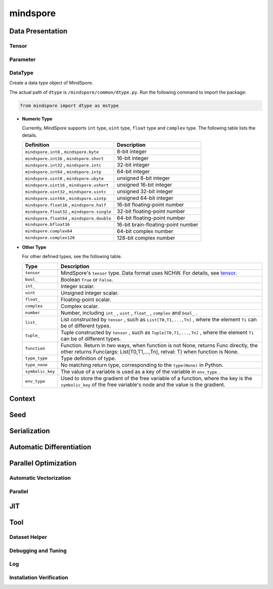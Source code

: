 mindspore
=========

Data Presentation
------------------

Tensor
^^^^^^^

.. autosummary::
    :toctree: mindspore
    :nosignatures:
    :template: classtemplate.rst

    mindspore.Tensor
    mindspore.tensor
    mindspore.COOTensor
    mindspore.CSRTensor
    mindspore.RowTensor
    mindspore.SparseTensor

Parameter
^^^^^^^^^^

.. autosummary::
    :toctree: mindspore
    :nosignatures:
    :template: classtemplate.rst

    mindspore.Parameter
    mindspore.ParameterTuple

DataType
^^^^^^^^^

.. class:: mindspore.dtype

  Create a data type object of MindSpore.

  The actual path of ``dtype`` is ``/mindspore/common/dtype.py``.
  Run the following command to import the package:

  .. code-block::

      from mindspore import dtype as mstype

  * **Numeric Type**

    Currently, MindSpore supports ``int`` type, ``uint`` type, ``float`` type and ``complex`` type.
    The following table lists the details.

    ==============================================   =============================
    Definition                                        Description
    ==============================================   =============================
    ``mindspore.int8`` ,  ``mindspore.byte``         8-bit integer
    ``mindspore.int16`` ,  ``mindspore.short``       16-bit integer
    ``mindspore.int32`` ,  ``mindspore.intc``        32-bit integer
    ``mindspore.int64`` ,  ``mindspore.intp``        64-bit integer
    ``mindspore.uint8`` ,  ``mindspore.ubyte``       unsigned 8-bit integer
    ``mindspore.uint16`` ,  ``mindspore.ushort``     unsigned 16-bit integer
    ``mindspore.uint32`` ,  ``mindspore.uintc``      unsigned 32-bit integer
    ``mindspore.uint64`` ,  ``mindspore.uintp``      unsigned 64-bit integer
    ``mindspore.float16`` ,  ``mindspore.half``      16-bit floating-point number
    ``mindspore.float32`` ,  ``mindspore.single``    32-bit floating-point number
    ``mindspore.float64`` ,  ``mindspore.double``    64-bit floating-point number
    ``mindspore.bfloat16``                           16-bit brain-floating-point number
    ``mindspore.complex64``                          64-bit complex number
    ``mindspore.complex128``                         128-bit complex number
    ==============================================   =============================

  * **Other Type**

    For other defined types, see the following table.

    ============================   =================
    Type                            Description
    ============================   =================
    ``tensor``                      MindSpore's ``tensor`` type. Data format uses NCHW. For details, see `tensor <https://www.gitee.com/mindspore/mindspore/blob/r2.3.q1/mindspore/python/mindspore/common/tensor.py>`_.
    ``bool_``                       Boolean ``True`` or ``False``.
    ``int_``                        Integer scalar.
    ``uint``                        Unsigned integer scalar.
    ``float_``                      Floating-point scalar.
    ``complex``                     Complex scalar.
    ``number``                      Number, including ``int_`` , ``uint`` , ``float_`` , ``complex`` and ``bool_`` .
    ``list_``                       List constructed by ``tensor`` , such as ``List[T0,T1,...,Tn]`` , where the element ``Ti`` can be of different types.
    ``tuple_``                      Tuple constructed by ``tensor`` , such as ``Tuple[T0,T1,...,Tn]`` , where the element ``Ti`` can be of different types.
    ``function``                    Function. Return in two ways, when function is not None, returns Func directly, the other returns Func(args: List[T0,T1,...,Tn], retval: T) when function is None.
    ``type_type``                   Type definition of type.
    ``type_none``                   No matching return type, corresponding to the ``type(None)`` in Python.
    ``symbolic_key``                The value of a variable is used as a key of the variable in ``env_type`` .
    ``env_type``                    Used to store the gradient of the free variable of a function, where the key is the ``symbolic_key`` of the free variable's node and the value is the gradient.
    ============================   =================


.. autosummary::
    :toctree: mindspore
    :nosignatures:
    :template: classtemplate.rst

    mindspore.dtype_to_nptype
    mindspore.dtype_to_pytype
    mindspore.pytype_to_dtype
    mindspore.get_py_obj_dtype
    mindspore.QuantDtype

Context
--------

.. autosummary::
    :toctree: mindspore
    :nosignatures:
    :template: classtemplate.rst

    mindspore.set_context
    mindspore.get_context
    mindspore.set_auto_parallel_context
    mindspore.get_auto_parallel_context
    mindspore.reset_auto_parallel_context
    mindspore.ParallelMode
    mindspore.set_ps_context
    mindspore.get_ps_context
    mindspore.reset_ps_context
    mindspore.set_algo_parameters
    mindspore.get_algo_parameters
    mindspore.reset_algo_parameters
    mindspore.set_offload_context
    mindspore.get_offload_context

Seed
----

.. autosummary::
    :toctree: mindspore
    :nosignatures:
    :template: classtemplate.rst

    mindspore.set_seed
    mindspore.get_seed

Serialization
-------------

.. autosummary::
    :toctree: mindspore
    :nosignatures:
    :template: classtemplate.rst

    mindspore.async_ckpt_thread_status
    mindspore.build_searched_strategy
    mindspore.convert_model
    mindspore.export
    mindspore.load
    mindspore.load_checkpoint
    mindspore.load_checkpoint_async
    mindspore.load_distributed_checkpoint
    mindspore.load_mindir
    mindspore.load_param_into_net
    mindspore.load_segmented_checkpoints
    mindspore.merge_pipeline_strategys
    mindspore.merge_sliced_parameter
    mindspore.obfuscate_model
    mindspore.parse_print
    mindspore.rank_list_for_transform
    mindspore.restore_group_info_list
    mindspore.save_checkpoint
    mindspore.save_mindir
    mindspore.transform_checkpoint_by_rank
    mindspore.transform_checkpoints

Automatic Differentiation
---------------------------------

.. autosummary::
    :toctree: mindspore
    :nosignatures:
    :template: classtemplate.rst

    mindspore.grad
    mindspore.value_and_grad
    mindspore.get_grad
    mindspore.jacfwd
    mindspore.jacrev
    mindspore.jvp
    mindspore.vjp

Parallel Optimization
-----------------------

Automatic Vectorization
^^^^^^^^^^^^^^^^^^^^^^^^^

.. autosummary::
    :toctree: mindspore
    :nosignatures:
    :template: classtemplate.rst

    mindspore.vmap

Parallel
^^^^^^^^^^

.. autosummary::
    :toctree: mindspore
    :nosignatures:
    :template: classtemplate.rst

    mindspore.Layout
    mindspore.parameter_broadcast
    mindspore.shard
    mindspore.sync_pipeline_shared_parameters

JIT
---

.. autosummary::
    :toctree: mindspore
    :nosignatures:
    :template: classtemplate.rst

    mindspore.JitConfig
    mindspore.jit
    mindspore.jit_class
    mindspore.ms_class
    mindspore.ms_function
    mindspore.ms_memory_recycle
    mindspore.mutable
    mindspore.constexpr
    mindspore.lazy_inline

Tool
-----

Dataset Helper
^^^^^^^^^^^^^^^

.. autosummary::
    :toctree: mindspore
    :nosignatures:
    :template: classtemplate.rst

    mindspore.DatasetHelper
    mindspore.Symbol
    mindspore.connect_network_with_dataset
    mindspore.data_sink

Debugging and Tuning
^^^^^^^^^^^^^^^^^^^^^

.. autosummary::
    :toctree: mindspore
    :nosignatures:
    :template: classtemplate.rst

    mindspore.Profiler
    mindspore.SummaryCollector
    mindspore.SummaryLandscape
    mindspore.SummaryRecord
    mindspore.set_dump 

Log
^^^^

.. autosummary::
    :toctree: mindspore
    :nosignatures:
    :template: classtemplate.rst

    mindspore.get_level
    mindspore.get_log_config

Installation Verification
^^^^^^^^^^^^^^^^^^^^^^^^^^

.. autosummary::
    :toctree: mindspore
    :nosignatures:
    :template: classtemplate.rst

    mindspore.run_check
